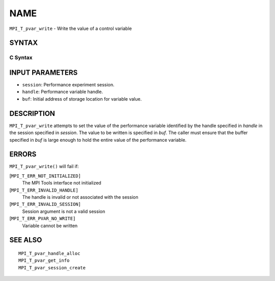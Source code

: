 NAME
~~~~

``MPI_T_pvar_write`` - Write the value of a control variable

SYNTAX
======

C Syntax
--------

.. code-block:: c
   :linenos:

   #include <mpi.h>
   int MPI_T_pvar_write(MPI_T_pvar_session session, MPI_T_pvar_handle handle, const void *buf)

INPUT PARAMETERS
================

* ``session``: Performance experiment session. 

* ``handle``: Performance variable handle. 

* ``buf``: Initial address of storage location for variable value. 

DESCRIPTION
===========

``MPI_T_pvar_write`` attempts to set the value of the performance variable
identified by the handle specified in *handle* in the session specified
in *session*. The value to be written is specified in *buf*. The caller
must ensure that the buffer specified in *buf* is large enough to hold
the entire value of the performance variable.

ERRORS
======

``MPI_T_pvar_write()`` will fail if:

[``MPI_T_ERR_NOT_INITIALIZED]``
   The MPI Tools interface not initialized

[``MPI_T_ERR_INVALID_HANDLE]``
   The handle is invalid or not associated with the session

[``MPI_T_ERR_INVALID_SESSION]``
   Session argument is not a valid session

[``MPI_T_ERR_PVAR_NO_WRITE]``
   Variable cannot be written

SEE ALSO
========

::

   MPI_T_pvar_handle_alloc
   MPI_T_pvar_get_info
   MPI_T_pvar_session_create
